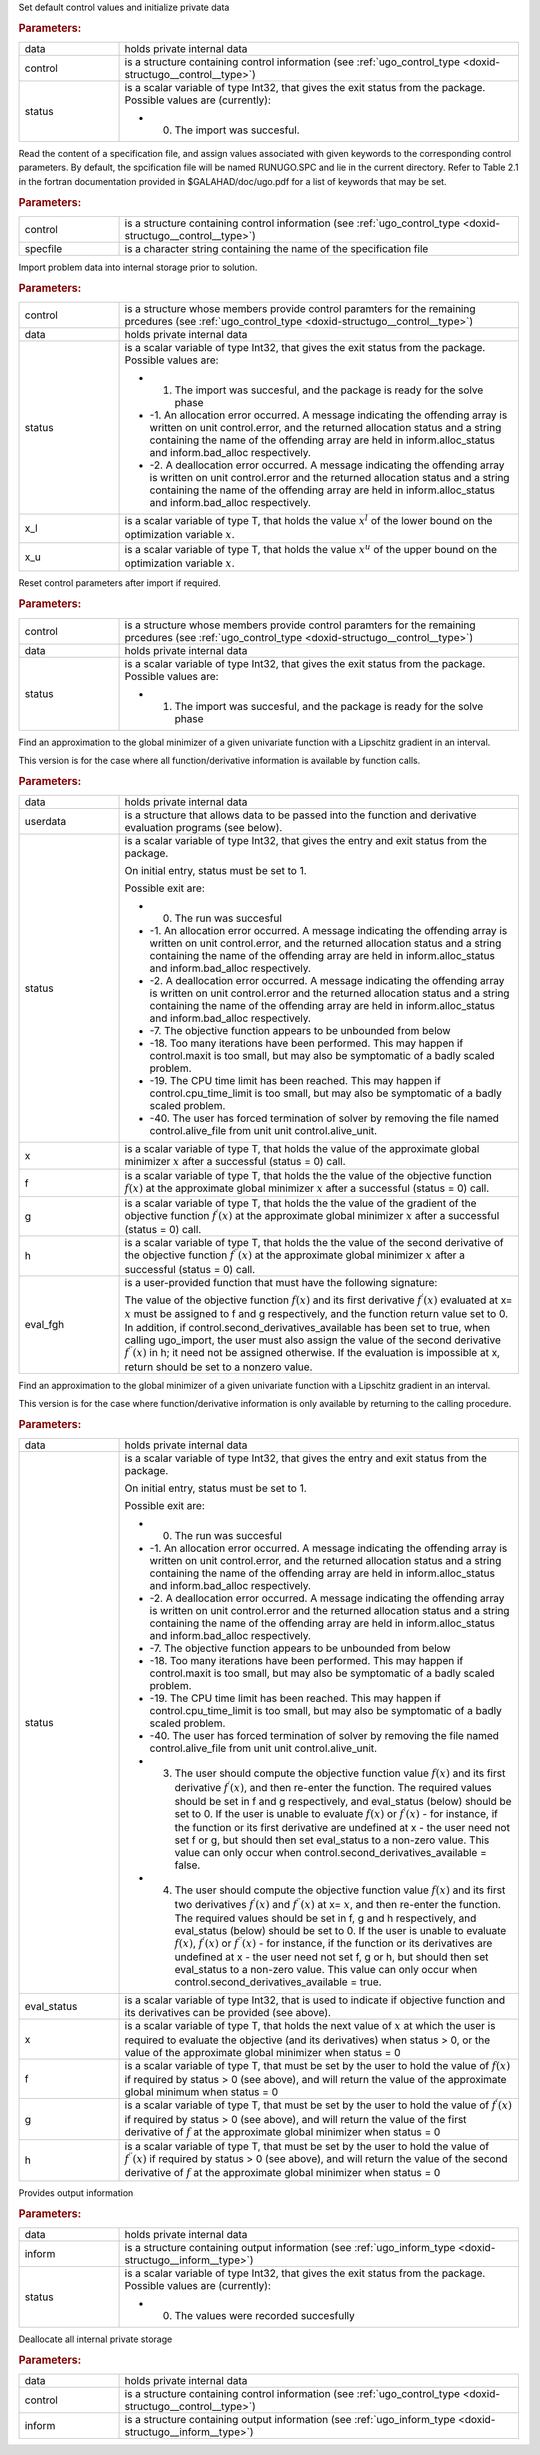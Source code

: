 .. _global:

.. index:: pair: function; ugo_initialize
.. _doxid-galahad__ugo_8h_1a172105bd528410f7c7e2fd77899ebc78:

.. ref-code-block:: julia
	:class: doxyrest-title-code-block

        ugo_initialize(data, control, status)

Set default control values and initialize private data


.. rubric:: Parameters:

.. list-table::
	:widths: 20 80

	*
		- data

		- holds private internal data

	*
		- control

		- is a structure containing control information (see :ref:`ugo_control_type <doxid-structugo__control__type>`)

	*
		- status

		-
		  is a scalar variable of type Int32, that gives the exit status from the package. Possible values are (currently):

		  * 0. The import was succesful.

.. index:: pair: function; ugo_read_specfile
.. _doxid-galahad__ugo_8h_1a6819d58a728f3bf97232ed719e72fb91:

.. ref-code-block:: julia
	:class: doxyrest-title-code-block

        ugo_read_specfile(control, specfile)

Read the content of a specification file, and assign values associated with given keywords to the corresponding control parameters. By default, the spcification file will be named RUNUGO.SPC and lie in the current directory. Refer to Table 2.1 in the fortran documentation provided in $GALAHAD/doc/ugo.pdf for a list of keywords that may be set.



.. rubric:: Parameters:

.. list-table::
	:widths: 20 80

	*
		- control

		- is a structure containing control information (see :ref:`ugo_control_type <doxid-structugo__control__type>`)

	*
		- specfile

		- is a character string containing the name of the specification file

.. index:: pair: function; ugo_import
.. _doxid-galahad__ugo_8h_1a8bcbdf9ef1229535b77d9991eb543dcb:

.. ref-code-block:: julia
	:class: doxyrest-title-code-block

        ugo_import(control, data, status, x_l, x_u)

Import problem data into internal storage prior to solution.



.. rubric:: Parameters:

.. list-table::
	:widths: 20 80

	*
		- control

		- is a structure whose members provide control paramters for the remaining prcedures (see :ref:`ugo_control_type <doxid-structugo__control__type>`)

	*
		- data

		- holds private internal data

	*
		- status

		-
		  is a scalar variable of type Int32, that gives the exit status from the package. Possible values are:

		  * 1. The import was succesful, and the package is ready for the solve phase

		  * -1. An allocation error occurred. A message indicating the offending array is written on unit control.error, and the returned allocation status and a string containing the name of the offending array are held in inform.alloc_status and inform.bad_alloc respectively.

		  * -2. A deallocation error occurred. A message indicating the offending array is written on unit control.error and the returned allocation status and a string containing the name of the offending array are held in inform.alloc_status and inform.bad_alloc respectively.

	*
		- x_l

		- is a scalar variable of type T, that holds the value :math:`x^l` of the lower bound on the optimization variable :math:`x`.

	*
		- x_u

		- is a scalar variable of type T, that holds the value :math:`x^u` of the upper bound on the optimization variable :math:`x`.

.. index:: pair: function; ugo_reset_control
.. _doxid-galahad__ugo_8h_1a51fa6faacfb75c3dcad44befd2e6cb40:

.. ref-code-block:: julia
	:class: doxyrest-title-code-block

        ugo_reset_control(control, data, status)

Reset control parameters after import if required.



.. rubric:: Parameters:

.. list-table::
	:widths: 20 80

	*
		- control

		- is a structure whose members provide control paramters for the remaining prcedures (see :ref:`ugo_control_type <doxid-structugo__control__type>`)

	*
		- data

		- holds private internal data

	*
		- status

		-
		  is a scalar variable of type Int32, that gives the exit status from the package. Possible values are:

		  * 1. The import was succesful, and the package is ready for the solve phase

.. index:: pair: function; ugo_solve_direct
.. _doxid-galahad__ugo_8h_1aa5b2949ab17e25a0a0c24f38c0d61a1a:

.. ref-code-block:: julia
	:class: doxyrest-title-code-block

        ugo_solve_direct(data, userdata, status, x, f, g, h, eval_fgh)

Find an approximation to the global minimizer of a given univariate function with a Lipschitz gradient in an interval.

This version is for the case where all function/derivative information is available by function calls.



.. rubric:: Parameters:

.. list-table::
	:widths: 20 80

	*
		- data

		- holds private internal data

	*
		- userdata

		- is a structure that allows data to be passed into the function and derivative evaluation programs (see below).

	*
		- status

		-
		  is a scalar variable of type Int32, that gives the entry and exit status from the package.

		  On initial entry, status must be set to 1.

		  Possible exit are:

		  * 0. The run was succesful



		  * -1. An allocation error occurred. A message indicating the offending array is written on unit control.error, and the returned allocation status and a string containing the name of the offending array are held in inform.alloc_status and inform.bad_alloc respectively.

		  * -2. A deallocation error occurred. A message indicating the offending array is written on unit control.error and the returned allocation status and a string containing the name of the offending array are held in inform.alloc_status and inform.bad_alloc respectively.

		  * -7. The objective function appears to be unbounded from below

		  * -18. Too many iterations have been performed. This may happen if control.maxit is too small, but may also be symptomatic of a badly scaled problem.

		  * -19. The CPU time limit has been reached. This may happen if control.cpu_time_limit is too small, but may also be symptomatic of a badly scaled problem.

		  * -40. The user has forced termination of solver by removing the file named control.alive_file from unit unit control.alive_unit.

	*
		- x

		- is a scalar variable of type T, that holds the value of the approximate global minimizer :math:`x` after a successful (status = 0) call.

	*
		- f

		- is a scalar variable of type T, that holds the the value of the objective function :math:`f(x)` at the approximate global minimizer :math:`x` after a successful (status = 0) call.

	*
		- g

		- is a scalar variable of type T, that holds the the value of the gradient of the objective function :math:`f^{\prime}(x)` at the approximate global minimizer :math:`x` after a successful (status = 0) call.

	*
		- h

		- is a scalar variable of type T, that holds the the value of the second derivative of the objective function :math:`f^{\prime\prime}(x)` at the approximate global minimizer :math:`x` after a successful (status = 0) call.

	*
		- eval_fgh

		-
		  is a user-provided function that must have the following signature:

		  .. ref-code-block:: julia

		  	eval_fgh(x, f, g, h, userdata)

		  The value of the objective function :math:`f(x)` and its first derivative :math:`f^{\prime}(x)` evaluated at x= :math:`x` must be assigned to f and g respectively, and the function return value set to 0. In addition, if control.second_derivatives_available has been set to true, when calling ugo_import, the user must also assign the value of the second derivative :math:`f^{\prime\prime}(x)` in h; it need not be assigned otherwise. If the evaluation is impossible at x, return should be set to a nonzero value.

.. index:: pair: function; ugo_solve_reverse
.. _doxid-galahad__ugo_8h_1a0b8f123f8e67bb0cb8a27c5ce87c824c:

.. ref-code-block:: julia
	:class: doxyrest-title-code-block

        ugo_solve_reverse(data, status, eval_status, x, f, g, h)

Find an approximation to the global minimizer of a given univariate function with a Lipschitz gradient in an interval.

This version is for the case where function/derivative information is only available by returning to the calling procedure.



.. rubric:: Parameters:

.. list-table::
	:widths: 20 80

	*
		- data

		- holds private internal data

	*
		- status

		-
		  is a scalar variable of type Int32, that gives the entry and exit status from the package.

		  On initial entry, status must be set to 1.

		  Possible exit are:

		  * 0. The run was succesful



		  * -1. An allocation error occurred. A message indicating the offending array is written on unit control.error, and the returned allocation status and a string containing the name of the offending array are held in inform.alloc_status and inform.bad_alloc respectively.

		  * -2. A deallocation error occurred. A message indicating the offending array is written on unit control.error and the returned allocation status and a string containing the name of the offending array are held in inform.alloc_status and inform.bad_alloc respectively.

		  * -7. The objective function appears to be unbounded from below

		  * -18. Too many iterations have been performed. This may happen if control.maxit is too small, but may also be symptomatic of a badly scaled problem.

		  * -19. The CPU time limit has been reached. This may happen if control.cpu_time_limit is too small, but may also be symptomatic of a badly scaled problem.

		  * -40. The user has forced termination of solver by removing the file named control.alive_file from unit unit control.alive_unit.



		  * 3. The user should compute the objective function value :math:`f(x)` and its first derivative :math:`f^{\prime}(x)`, and then re-enter the function. The required values should be set in f and g respectively, and eval_status (below) should be set to 0. If the user is unable to evaluate :math:`f(x)` or :math:`f^{\prime}(x)` - for instance, if the function or its first derivative are undefined at x - the user need not set f or g, but should then set eval_status to a non-zero value. This value can only occur when control.second_derivatives_available = false.



		  * 4. The user should compute the objective function value :math:`f(x)` and its first two derivatives :math:`f^{\prime}(x)` and :math:`f^{\prime\prime}(x)` at x= :math:`x`, and then re-enter the function. The required values should be set in f, g and h respectively, and eval_status (below) should be set to 0. If the user is unable to evaluate :math:`f(x)`, :math:`f^{\prime}(x)` or :math:`f^{\prime\prime}(x)` - for instance, if the function or its derivatives are undefined at x - the user need not set f, g or h, but should then set eval_status to a non-zero value. This value can only occur when control.second_derivatives_available = true.

	*
		- eval_status

		- is a scalar variable of type Int32, that is used to indicate if objective function and its derivatives can be provided (see above).

	*
		- x

		- is a scalar variable of type T, that holds the next value of :math:`x` at which the user is required to evaluate the objective (and its derivatives) when status > 0, or the value of the approximate global minimizer when status = 0

	*
		- f

		- is a scalar variable of type T, that must be set by the user to hold the value of :math:`f(x)` if required by status > 0 (see above), and will return the value of the approximate global minimum when status = 0

	*
		- g

		- is a scalar variable of type T, that must be set by the user to hold the value of :math:`f^{\prime}(x)` if required by status > 0 (see above), and will return the value of the first derivative of :math:`f` at the approximate global minimizer when status = 0

	*
		- h

		- is a scalar variable of type T, that must be set by the user to hold the value of :math:`f^{\prime\prime}(x)` if required by status > 0 (see above), and will return the value of the second derivative of :math:`f` at the approximate global minimizer when status = 0

.. index:: pair: function; ugo_information
.. _doxid-galahad__ugo_8h_1a8e1db35daea3247b2cc9eb8607d0abee:

.. ref-code-block:: julia
	:class: doxyrest-title-code-block

        ugo_information(data, inform, status)

Provides output information



.. rubric:: Parameters:

.. list-table::
	:widths: 20 80

	*
		- data

		- holds private internal data

	*
		- inform

		- is a structure containing output information (see :ref:`ugo_inform_type <doxid-structugo__inform__type>`)

	*
		- status

		-
		  is a scalar variable of type Int32, that gives the exit status from the package. Possible values are (currently):

		  * 0. The values were recorded succesfully

.. index:: pair: function; ugo_terminate
.. _doxid-galahad__ugo_8h_1ad9485926c547bb783aea3ee1adb3b084:

.. ref-code-block:: julia
	:class: doxyrest-title-code-block

        ugo_terminate(data, control, inform)

Deallocate all internal private storage



.. rubric:: Parameters:

.. list-table::
	:widths: 20 80

	*
		- data

		- holds private internal data

	*
		- control

		- is a structure containing control information (see :ref:`ugo_control_type <doxid-structugo__control__type>`)

	*
		- inform

		- is a structure containing output information (see :ref:`ugo_inform_type <doxid-structugo__inform__type>`)
